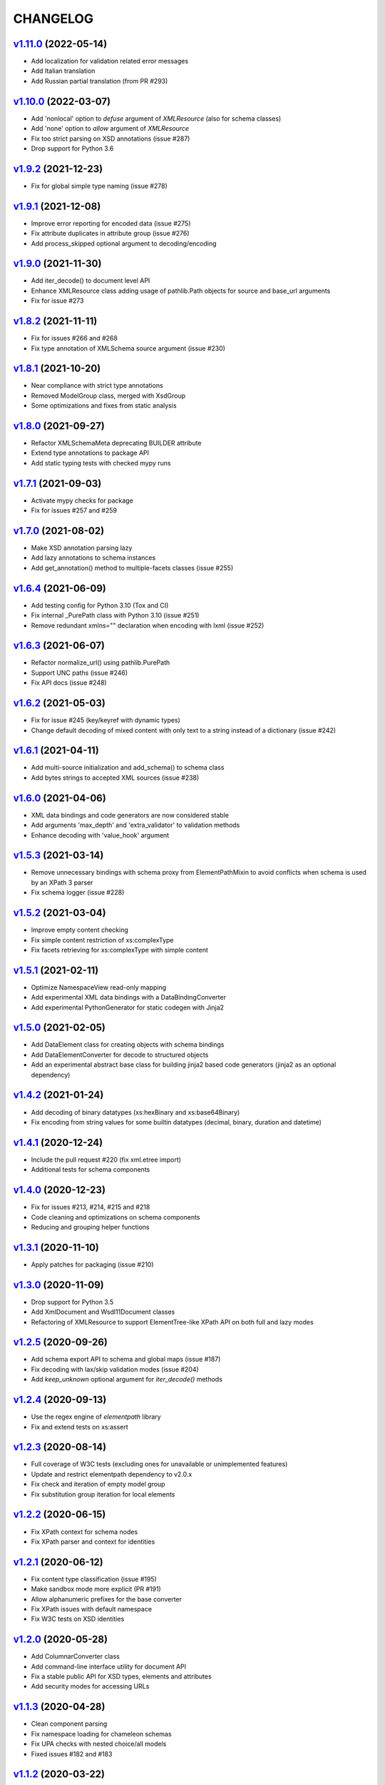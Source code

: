 *********
CHANGELOG
*********

`v1.11.0`_ (2022-05-14)
=======================
* Add localization for validation related error messages
* Add Italian translation
* Add Russian partial translation (from PR #293)

`v1.10.0`_ (2022-03-07)
=======================
* Add 'nonlocal' option to *defuse* argument of `XMLResource` (also for schema classes)
* Add 'none' option to *allow* argument of `XMLResource`
* Fix too strict parsing on XSD annotations (issue #287)
* Drop support for Python 3.6

`v1.9.2`_ (2021-12-23)
======================
* Fix for global simple type naming (issue #278)

`v1.9.1`_ (2021-12-08)
======================
* Improve error reporting for encoded data (issue #275)
* Fix attribute duplicates in attribute group (issue #276)
* Add process_skipped optional argument to decoding/encoding

`v1.9.0`_ (2021-11-30)
======================
* Add iter_decode() to document level API
* Enhance XMLResource class adding usage of pathlib.Path objects
  for source and base_url arguments
* Fix for issue #273

`v1.8.2`_ (2021-11-11)
======================
* Fix for issues #266 and #268
* Fix type annotation of XMLSchema source argument (issue #230)

`v1.8.1`_ (2021-10-20)
======================
* Near compliance with strict type annotations
* Removed ModelGroup class, merged with XsdGroup
* Some optimizations and fixes from static analysis

`v1.8.0`_ (2021-09-27)
======================
* Refactor XMLSchemaMeta deprecating BUILDER attribute
* Extend type annotations to package API
* Add static typing tests with checked mypy runs

`v1.7.1`_ (2021-09-03)
======================
* Activate mypy checks for package
* Fix for issues #257 and #259

`v1.7.0`_ (2021-08-02)
======================
* Make XSD annotation parsing lazy
* Add lazy annotations to schema instances
* Add get_annotation() method to multiple-facets classes (issue #255)

`v1.6.4`_ (2021-06-09)
======================
* Add testing config for Python 3.10 (Tox and CI)
* Fix internal _PurePath class with Python 3.10 (issue #251)
* Remove redundant xmlns="" declaration when encoding with lxml (issue #252)

`v1.6.3`_ (2021-06-07)
======================
* Refactor normalize_url() using pathlib.PurePath
* Support UNC paths (issue #246)
* Fix API docs (issue #248)

`v1.6.2`_ (2021-05-03)
======================
* Fix for issue #245 (key/keyref with dynamic types)
* Change default decoding of mixed content with only text to a string
  instead of a dictionary (issue #242)

`v1.6.1`_ (2021-04-11)
======================
* Add multi-source initialization and add_schema() to schema class
* Add bytes strings to accepted XML sources (issue #238)

`v1.6.0`_ (2021-04-06)
======================
* XML data bindings and code generators are now considered stable
* Add arguments 'max_depth' and 'extra_validator' to validation methods
* Enhance decoding with 'value_hook' argument

`v1.5.3`_ (2021-03-14)
======================
* Remove unnecessary bindings with schema proxy from ElementPathMixin
  to avoid conflicts when schema is used by an XPath 3 parser
* Fix schema logger (issue #228)

`v1.5.2`_ (2021-03-04)
======================
* Improve empty content checking
* Fix simple content restriction of xs:complexType
* Fix facets retrieving for xs:complexType with simple content

`v1.5.1`_ (2021-02-11)
======================
* Optimize NamespaceView read-only mapping
* Add experimental XML data bindings with a DataBindingConverter
* Add experimental PythonGenerator for static codegen with Jinja2

`v1.5.0`_ (2021-02-05)
======================
* Add DataElement class for creating objects with schema bindings
* Add DataElementConverter for decode to structured objects
* Add an experimental abstract base class for building jinja2 based
  code generators (jinja2 as an optional dependency)

`v1.4.2`_ (2021-01-24)
======================
* Add decoding of binary datatypes (xs:hexBinary and xs:base64Binary)
* Fix encoding from string values for some builtin datatypes
  (decimal, binary, duration and datetime)

`v1.4.1`_ (2020-12-24)
======================
* Include the pull request #220 (fix xml.etree import)
* Additional tests for schema components

`v1.4.0`_ (2020-12-23)
======================
* Fix for issues #213, #214, #215 and #218
* Code cleaning and optimizations on schema components
* Reducing and grouping helper functions

`v1.3.1`_ (2020-11-10)
======================
* Apply patches for packaging (issue #210)

`v1.3.0`_ (2020-11-09)
======================
* Drop support for Python 3.5
* Add XmlDocument and Wsdl11Document classes
* Refactoring of XMLResource to support ElementTree-like XPath API
  on both full and lazy modes

`v1.2.5`_ (2020-09-26)
======================
* Add schema export API to schema and global maps (issue #187)
* Fix decoding with lax/skip validation modes (issue #204)
* Add *keep_unknown* optional argument for *iter_decode()* methods

`v1.2.4`_ (2020-09-13)
======================
* Use the regex engine of *elementpath* library
* Fix and extend tests on xs:assert

`v1.2.3`_ (2020-08-14)
======================
* Full coverage of W3C tests (excluding ones for unavailable or unimplemented features)
* Update and restrict elementpath dependency to v2.0.x
* Fix check and iteration of empty model group
* Fix substitution group iteration for local elements

`v1.2.2`_ (2020-06-15)
======================
* Fix XPath context for schema nodes
* Fix XPath parser and context for identities

`v1.2.1`_ (2020-06-12)
======================
* Fix content type classification (issue #195)
* Make sandbox mode more explicit (PR #191)
* Allow alphanumeric prefixes for the base converter
* Fix XPath issues with default namespace
* Fix W3C tests on XSD identities

`v1.2.0`_ (2020-05-28)
======================
* Add ColumnarConverter class
* Add command-line interface utility for document API
* Fix a stable public API for XSD types, elements and attributes
* Add security modes for accessing URLs

`v1.1.3`_ (2020-04-28)
======================
* Clean component parsing
* Fix namespace loading for chameleon schemas
* Fix UPA checks with nested choice/all models
* Fixed issues #182 and #183

`v1.1.2`_ (2020-03-22)
======================
* Extension of validation tests with *XMLSchema11* validator
* Fixed several bugs
* Extended testing with Travis CI

`v1.1.1`_ (2020-02-19)
======================
* Change of *skip* validation mode with errors filtering in decode() or encode()
* Extension of location hints by argument to imported/included schemas
* Fixed lazy validation with identity constraints
* Fixed many W3C instance tests (remain ~100 over 15344 tests)

`v1.1.0`_ (2020-01-23)
=======================
* Removed Python 2 compatibility code
* Removed tests code from binary package
* Improved identity constraints validation
* Added JSON lazy decoding as experimental feature

`v1.0.18`_ (2019-12-24)
=======================
* Fix for *ModelVisitor.iter_unordered_content()*
* Fixed default converter, AbderaConverter and JsonMLConverter for xs:anyType decode
* Fixed validation tests with all converters
* Added UnorderedConverter to validation tests

`v1.0.17`_ (2019-12-22)
=======================
* Enhancement of validation-only speed (~15%)
* Added *is_valid()* and *iter_errors()* to module API

`v1.0.16`_ (2019-11-18)
=======================
* Improved XMLResource class for working with compressed files
* Fix for validation with XSD wildcards and 'lax' process content
* Fix ambiguous items validation for xs:choice and xs:sequence models

`v1.0.15`_ (2019-10-13)
=======================
* Improved XPath 2.0 bindings
* Added logging for schema initialization and building (handled with argument *loglevel*)
* Update encoding of collapsed contents with a new model based reordering method
* Removed XLink namespace from meta-schema (loaded from a fallback location like XHTML)
* Fixed half of failed W3C instance tests (remain 255 over 15344 tests)

`v1.0.14`_ (2019-08-27)
=======================
* Added XSD 1.1 validator with class *XMLSchema11*
* Memory usage optimization with lazy build of the XSD 1.0 and 1.1 meta-schemas
* Added facilities for the encoding of unordered and collapsed content

`v1.0.13`_ (2019-06-19)
=======================
* Fix path normalization and tests for Windows platform
* Added XML resource validation in lazy mode (experimental feature)
* Added arguments *filler* and *fill_missing* to XSD decode/encode methods
* Added arguments *preserve_root*, *strip_namespaces*, *force_dict* and *force_list* to XMLSchemaConverter
* Added code coverage and pep8 testing
* Drop support for Python 3.4

`v1.0.11`_ (2019-05-05)
=======================
* Added a script for running the W3C XSD test suite.
* Check restrictions and model groups UPA violations
* Model groups splitted between two modules for more focusing on models basics
* Added two new exceptions for model group errors
* More control on imported namespaces
* Added *use_meta* argument to schema classes
* Added *includes* list and *imports* dict to schema classes
* Many fixes for passing the W3C's tests for XSD 1.0 schemas
* Added a test for issue #105 and a fix for issue #103

`v1.0.10`_ (2019-02-25)
=======================
* Fixed Element type mismatch issue when apply *SafeXMLParser* to schema resources
* More XSD 1.1 features implemented (open content and versioning namespace are missing)

`v1.0.9`_ (2019-02-03)
======================
* Programmatic import of ElementTree for avoid module mismatches
* Cleaning and refactoring of test scripts

`v1.0.8`_ (2019-01-30)
======================
* Dependency *defusedxml* package replaced by a custom XMLParser for ElementTree
* Optional decoding of XSD date/time/duration builtin types
* Fixes for issues #93, #96, #97 and #99

`v1.0.7`_ (2018-11-15)
======================
* Fixes for issues #87 and #88
* Merged with PR #89 (simpleType restriction annotation parsing)
* XSD 1.1 development: added assertion facet (still to be completed)

`v1.0.6`_ (2018-10-21)
======================
* Fixes for issues #85 and #86
* XSD 1.1 development: added explicitTimezone facet and XSD 1.1 builtin types

`v1.0.5`_ (2018-09-27)
======================
* Fix for issue #82 and for similar unprotected XSD component lookups
* Added checks for namespace mapping of encoded trees and error messages

`v1.0.4`_ (2018-09-22)
======================
* Unification of XSD group decode and encode methods
* Children validation error class improved
* Fixes for issues #77, #79 and #80
* Added test scripts for helpers and ElementTree

`v1.0.3`_ (2018-08-26)
======================
* Improved model validation for XSD groups encoding
* Added parent reference to XSD components
* Extended validator errors classes
* Optimized error generation using helper methods
* Improved particle parsing

`v1.0.2`_ (2018-07-26)
======================
* Improved ElementTree and XPath API

`v1.0.1`_ (2018-07-14)
======================
* Validated data encoding to XML
* Improved converters with decoding/encoding of namespace information
* Added helper functions for encoding and decoding to JSON
* Added XMLResource class for managing access to XML data sources
* Added warnings for failed schema includes and namespace imports

`v0.9.31`_ (2018-06-24)
=======================
* Schema serialization with pickle for Python 3 (enhancement related to issue #68)
* Data encoding with the default converter
* Improved decoding for xs:union

`v0.9.30`_ (2018-06-06)
=======================
* First experimental version of data encoding with the default converter
* Fixes for issues #65, #66 and #67

`v0.9.29`_ (2018-06-03)
=======================
* Extended the tests on lxml XML data
* Fixes for issues #61, #63 and #64

`v0.9.28`_ (2018-05-18)
=======================
* Encoding of XSD builtin types (strings and numerical)
* Fix for issue #62
* Drop support for Python 3.3

`v0.9.27`_ (2018-05-08)
=======================
* Add support for preventing XML attacks with the use of the
  *defusedxml* package (added *defuse* argument to schemas)
* Fix for group circularity (issue #58)
* Fix for billion laughs attacks using XSD groups expansion

`v0.9.26`_ (2018-04-12)
=======================
* Added checks for model restrictions

`v0.9.25`_ (2018-04-05)
=======================
* Removed XsdAnnotated class
* Added XsdType class as common class for XSD types
* Fixes for issues #55 and #56

`v0.9.24`_ (2018-04-03)
=======================
* Added XPath 1.0/2.0 full parsing with the derived *elementpath* package
* Fixes for issues #52 and #54
* Test package improved (tox.ini, other checks with test_package.py)

`v0.9.23`_ (2018-03-10)
=======================
* Fixes for issues #45, #46, #51
* Added kwargs to *iter_decode()*, *dict_class* and *list_class* arguments have
  been removed
* Added kwargs to converters initialization in order to push variable keyword
  arguments from *iter_decode()*

`v0.9.21`_ (2018-02-15)
=======================
* Fixes 'final' derivation attribute for complexType
* Decoupling of the XPath module from XsdComponent API
* Fix for issue #41

`v0.9.20`_ (2018-01-22)
=======================
* Substitution groups support
* Added *fetch_schema_locations* function to API
* Added *locations* argument to *fetch_schema*, *validate* and *to_dict* API functions
* A more useful __repr__ for XSD component classes
* Fixes for issues #35, #38, #39

`v0.9.18`_ (2018-01-12)
=======================
* Fixed issue #34 (min_occurs == 0 check in XsdGroup.is_emptiable)
* Updated copyright information
* Updated schema class creation (now use a metaclass)
* Added index and expected attributes to XMLSchemaChildrenValidationError
* Added *locations* optional argument to XMLSchema class

`v0.9.17`_ (2017-12-28)
=======================
* Key/Unique/Keyref constraints partially rewritten
* Fixed ad issue with UCS-2/4 and maxunicode

`v0.9.16`_ (2017-12-23)
=======================
* UnicodeSubset class rewritten (more speed, less memory)
* Updated unicode_categories.json to Python 3.6 unicodedata 
* Added XMLSchemaChildrenValidationError exception

`v0.9.15`_ (2017-12-15)
=======================
* Some bug fixes
* Code cleaning
* XSD components modules has been merged with schema's modules into 'validators' subpackage

`v0.9.14`_ (2017-11-23)
=======================
* Improved test scripts with a *SchemaObserver* class and test line arguments
* Full support for date and time XSD builtin types

`v0.9.12`_ (2017-09-14)
=======================
* Added identity constraints
* Some bug fix

`v0.9.10`_ (2017-07-08)
=======================
* Factories code moved to XsdComponent subclasses for simplify parsing and debugging
* All XSD components built from ElementTree elements with a lazy approach
* Implementation of the XSD validation modes ('strict'/'lax'/'skip') both for validating
  schemas and for validating/decoding XML files
* Defined an XsdBaseComponent class as the common base class for all XSD components,
  schemas and global maps
* Defined a ValidatorMixin for sharing a common API between validators/decoders classes
* Added built and validity checks for all XSD components

`v0.9.9`_ (2017-06-12)
======================
* Added converters for decode/encode data with different conventions
* Modifications on iter_decode() arguments in order to use converters

`v0.9.8`_ (2017-05-27)
======================
* Added notations and substitution groups
* Created a subpackage for XSD components

`v0.9.7`_ (2017-05-21)
======================
* Documentation extended and tested
* Improved tests for XPath, validation and decoding

v0.9.6 (2017-05-05)
===================
* Added an XPath parser
* Added iterfind(), find() and findall() APIs for searching XSD element declarations using XPath


.. _v0.9.7: https://github.com/brunato/xmlschema/compare/v0.9.6...v0.9.7
.. _v0.9.8: https://github.com/brunato/xmlschema/compare/v0.9.7...v0.9.8
.. _v0.9.9: https://github.com/brunato/xmlschema/compare/v0.9.8...v0.9.9
.. _v0.9.10: https://github.com/brunato/xmlschema/compare/v0.9.9...v0.9.10
.. _v0.9.12: https://github.com/brunato/xmlschema/compare/v0.9.10...v0.9.12
.. _v0.9.14: https://github.com/brunato/xmlschema/compare/v0.9.12...v0.9.14
.. _v0.9.15: https://github.com/brunato/xmlschema/compare/v0.9.14...v0.9.15
.. _v0.9.16: https://github.com/brunato/xmlschema/compare/v0.9.15...v0.9.16
.. _v0.9.17: https://github.com/brunato/xmlschema/compare/v0.9.16...v0.9.17
.. _v0.9.18: https://github.com/brunato/xmlschema/compare/v0.9.17...v0.9.18
.. _v0.9.20: https://github.com/brunato/xmlschema/compare/v0.9.18...v0.9.20
.. _v0.9.21: https://github.com/brunato/xmlschema/compare/v0.9.20...v0.9.21
.. _v0.9.23: https://github.com/brunato/xmlschema/compare/v0.9.21...v0.9.23
.. _v0.9.24: https://github.com/brunato/xmlschema/compare/v0.9.23...v0.9.24
.. _v0.9.25: https://github.com/brunato/xmlschema/compare/v0.9.24...v0.9.25
.. _v0.9.26: https://github.com/brunato/xmlschema/compare/v0.9.25...v0.9.26
.. _v0.9.27: https://github.com/brunato/xmlschema/compare/v0.9.26...v0.9.27
.. _v0.9.28: https://github.com/brunato/xmlschema/compare/v0.9.27...v0.9.28
.. _v0.9.29: https://github.com/brunato/xmlschema/compare/v0.9.28...v0.9.29
.. _v0.9.30: https://github.com/brunato/xmlschema/compare/v0.9.29...v0.9.30
.. _v0.9.31: https://github.com/brunato/xmlschema/compare/v0.9.30...v0.9.31
.. _v1.0.1: https://github.com/brunato/xmlschema/compare/v0.9.31...v1.0.1
.. _v1.0.2: https://github.com/brunato/xmlschema/compare/v1.0.1...v1.0.2
.. _v1.0.3: https://github.com/brunato/xmlschema/compare/v1.0.2...v1.0.3
.. _v1.0.4: https://github.com/brunato/xmlschema/compare/v1.0.3...v1.0.4
.. _v1.0.5: https://github.com/brunato/xmlschema/compare/v1.0.4...v1.0.5
.. _v1.0.6: https://github.com/brunato/xmlschema/compare/v1.0.5...v1.0.6
.. _v1.0.7: https://github.com/brunato/xmlschema/compare/v1.0.6...v1.0.7
.. _v1.0.8: https://github.com/brunato/xmlschema/compare/v1.0.7...v1.0.8
.. _v1.0.9: https://github.com/brunato/xmlschema/compare/v1.0.8...v1.0.9
.. _v1.0.10: https://github.com/brunato/xmlschema/compare/v1.0.9...v1.0.10
.. _v1.0.11: https://github.com/brunato/xmlschema/compare/v1.0.10...v1.0.11
.. _v1.0.13: https://github.com/brunato/xmlschema/compare/v1.0.11...v1.0.13
.. _v1.0.14: https://github.com/brunato/xmlschema/compare/v1.0.13...v1.0.14
.. _v1.0.15: https://github.com/brunato/xmlschema/compare/v1.0.14...v1.0.15
.. _v1.0.16: https://github.com/brunato/xmlschema/compare/v1.0.15...v1.0.16
.. _v1.0.17: https://github.com/brunato/xmlschema/compare/v1.0.16...v1.0.17
.. _v1.0.18: https://github.com/brunato/xmlschema/compare/v1.0.17...v1.0.18
.. _v1.1.0: https://github.com/brunato/xmlschema/compare/v1.0.18...v1.1.0
.. _v1.1.1: https://github.com/brunato/xmlschema/compare/v1.1.0...v1.1.1
.. _v1.1.2: https://github.com/brunato/xmlschema/compare/v1.1.1...v1.1.2
.. _v1.1.3: https://github.com/brunato/xmlschema/compare/v1.1.2...v1.1.3
.. _v1.2.0: https://github.com/brunato/xmlschema/compare/v1.1.3...v1.2.0
.. _v1.2.1: https://github.com/brunato/xmlschema/compare/v1.2.0...v1.2.1
.. _v1.2.2: https://github.com/brunato/xmlschema/compare/v1.2.1...v1.2.2
.. _v1.2.3: https://github.com/brunato/xmlschema/compare/v1.2.2...v1.2.3
.. _v1.2.4: https://github.com/brunato/xmlschema/compare/v1.2.3...v1.2.4
.. _v1.2.5: https://github.com/brunato/xmlschema/compare/v1.2.4...v1.2.5
.. _v1.3.0: https://github.com/brunato/xmlschema/compare/v1.2.5...v1.3.0
.. _v1.3.1: https://github.com/brunato/xmlschema/compare/v1.3.0...v1.3.1
.. _v1.4.0: https://github.com/brunato/xmlschema/compare/v1.3.1...v1.4.0
.. _v1.4.1: https://github.com/brunato/xmlschema/compare/v1.4.0...v1.4.1
.. _v1.4.2: https://github.com/brunato/xmlschema/compare/v1.4.1...v1.4.2
.. _v1.5.0: https://github.com/brunato/xmlschema/compare/v1.4.2...v1.5.0
.. _v1.5.1: https://github.com/brunato/xmlschema/compare/v1.5.0...v1.5.1
.. _v1.5.2: https://github.com/brunato/xmlschema/compare/v1.5.1...v1.5.2
.. _v1.5.3: https://github.com/brunato/xmlschema/compare/v1.5.2...v1.5.3
.. _v1.6.0: https://github.com/brunato/xmlschema/compare/v1.5.3...v1.6.0
.. _v1.6.1: https://github.com/brunato/xmlschema/compare/v1.6.0...v1.6.1
.. _v1.6.2: https://github.com/brunato/xmlschema/compare/v1.6.1...v1.6.2
.. _v1.6.3: https://github.com/brunato/xmlschema/compare/v1.6.2...v1.6.3
.. _v1.6.4: https://github.com/brunato/xmlschema/compare/v1.6.3...v1.6.4
.. _v1.7.0: https://github.com/brunato/xmlschema/compare/v1.6.4...v1.7.0
.. _v1.7.1: https://github.com/brunato/xmlschema/compare/v1.7.0...v1.7.1
.. _v1.8.0: https://github.com/brunato/xmlschema/compare/v1.7.1...v1.8.0
.. _v1.8.1: https://github.com/brunato/xmlschema/compare/v1.8.0...v1.8.1
.. _v1.8.2: https://github.com/brunato/xmlschema/compare/v1.8.1...v1.8.2
.. _v1.9.0: https://github.com/brunato/xmlschema/compare/v1.8.2...v1.9.0
.. _v1.9.1: https://github.com/brunato/xmlschema/compare/v1.9.0...v1.9.1
.. _v1.9.2: https://github.com/brunato/xmlschema/compare/v1.9.1...v1.9.2
.. _v1.10.0: https://github.com/brunato/xmlschema/compare/v1.9.2...v1.10.0
.. _v1.11.0: https://github.com/brunato/xmlschema/compare/v1.10.0...v1.11.0
